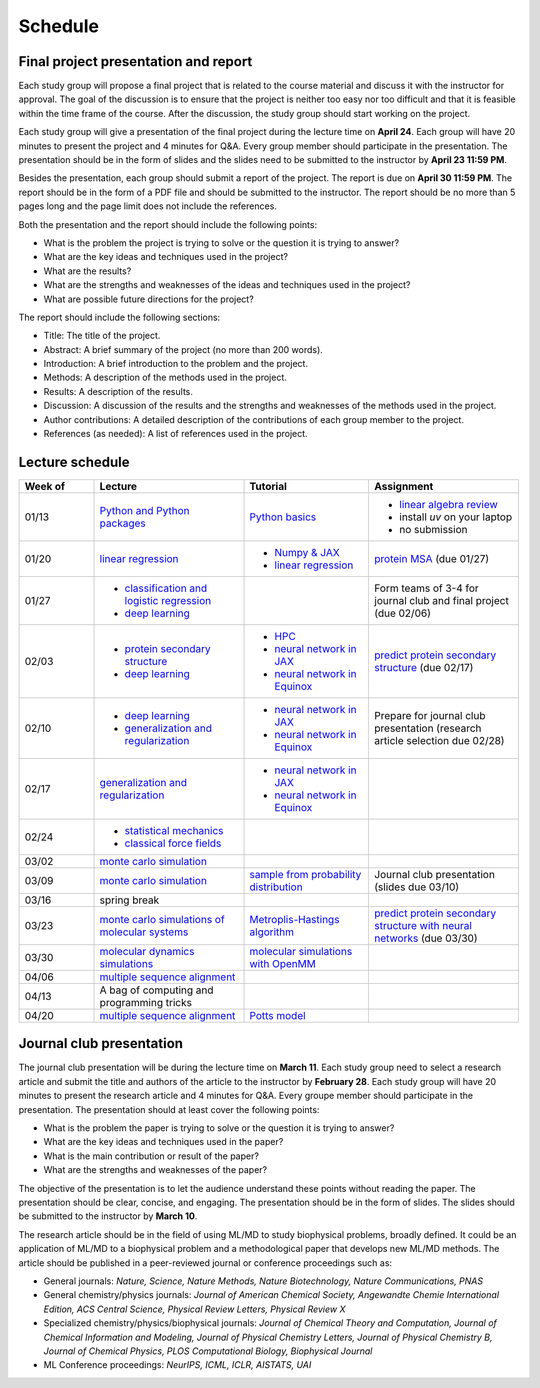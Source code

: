 Schedule
===============
    
Final project presentation and report
--------------------------------------

Each study group will propose a final project that is related to the course material and discuss it with the instructor for approval. The goal of the discussion is to ensure that the project is neither too easy nor too difficult and that it is feasible within the time frame of the course. After the discussion, the study group should start working on the project.

Each study group will give a presentation of the final project during the lecture time on **April 24**. Each group will have 20 minutes to present the project and 4 minutes for Q&A. Every group member should participate in the presentation. The presentation should be in the form of slides and the slides need to be submitted to the instructor by **April 23 11:59 PM**.

Besides the presentation, each group should submit a report of the project. The report is due on **April 30 11:59 PM**. The report should be in the form of a PDF file and should be submitted to the instructor. The report should be no more than 5 pages long and the page limit does not include the references.

Both the presentation and the report should include the following points:

- What is the problem the project is trying to solve or the question it is trying to answer?
- What are the key ideas and techniques used in the project?
- What are the results?
- What are the strengths and weaknesses of the ideas and techniques used in the project?
- What are possible future directions for the project?

The report should include the following sections:

- Title: The title of the project.
- Abstract: A brief summary of the project (no more than 200 words).
- Introduction: A brief introduction to the problem and the project.
- Methods: A description of the methods used in the project.
- Results: A description of the results.
- Discussion: A discussion of the results and the strengths and weaknesses of the methods used in the project.
- Author contributions: A detailed description of the contributions of each group member to the project.
- References (as needed): A list of references used in the project.


Lecture schedule
----------------


.. list-table::
   :header-rows: 1
   :widths: 15 30 25 30
   
   * - Week of
     - Lecture
     - Tutorial
     - Assignment
   * - 01/13
     - `Python and Python packages <_static/lecture_slides/1-python-and-python-packages.pdf>`__
     - `Python basics <./tutorial/python-basics.ipynb>`_
     - - `linear algebra review <./homework/0-linear-algebra.rst>`_ 
       - install `uv` on your laptop
       - no submission
   * - 01/20
     - `linear regression <_static/lecture_slides/2-linear-regression.pdf>`_
     - - `Numpy & JAX <./tutorial/numpy-jax.rst>`_
       - `linear regression <./tutorial/linear-regression.ipynb>`__
     - `protein MSA <./homework/1-python-basics/main.ipynb>`_ (due 01/27)
   * - 01/27
     - - `classification and logistic regression <_static/lecture_slides/3-classification-and-logistic-regression.pdf>`_ 
       - `deep learning <_static/lecture_slides/4-deep-learning.pdf>`_
     - 
     - Form teams of 3-4 for journal club and final project (due 02/06)
   * - 02/03
     - - `protein secondary structure <_static/lecture_slides/s1-protein-secondary-structure.pdf>`_
       - `deep learning <_static/lecture_slides/4-deep-learning.pdf>`_
     - - `HPC <./tutorial/hpc.rst>`_
       - `neural network in JAX <https://jax.readthedocs.io/en/latest/notebooks/Neural_Network_and_Data_Loading.html>`_
       - `neural network in Equinox <https://docs.kidger.site/equinox/examples/mnist/>`_
     - `predict protein secondary structure <./homework/2-protein-secondary-structure/script/main.ipynb>`_ (due 02/17)
   * - 02/10
     - - `deep learning <_static/lecture_slides/4-deep-learning.pdf>`_   
       - `generalization and regularization <_static/lecture_slides/5-generalization-and-regularization.pdf>`_   
     - - `neural network in JAX <https://jax.readthedocs.io/en/latest/notebooks/Neural_Network_and_Data_Loading.html>`_
       - `neural network in Equinox <https://docs.kidger.site/equinox/examples/mnist/>`_ 
     - Prepare for journal club presentation (research article selection due 02/28)
   * - 02/17
     - `generalization and regularization <_static/lecture_slides/5-generalization-and-regularization.pdf>`_   
     - - `neural network in JAX <https://jax.readthedocs.io/en/latest/notebooks/Neural_Network_and_Data_Loading.html>`_
       - `neural network in Equinox <https://docs.kidger.site/equinox/examples/mnist/>`_   
     -
   * - 02/24
     - - `statistical mechanics <_static/lecture_slides/6-statistical-mechanics.pdf>`_  
       - `classical force fields <_static/lecture_slides/7-classical-force-fields.pdf>`_
     -  
     -  
   * - 03/02
     - `monte carlo simulation <_static/lecture_slides/8-monte-carlo-simulations.pdf>`_  
     - 
     - 
   * - 03/09  
     - `monte carlo simulation <_static/lecture_slides/8-monte-carlo-simulations.pdf>`_ 
     - `sample from probability distribution <./tutorial/sample-from-probability-distributions.ipynb>`_
     - Journal club presentation (slides due 03/10)
   * - 03/16
     - spring break
     -
     -
   * - 03/23
     - `monte carlo simulations of molecular systems <_static/lecture_slides/9-monte-carlo-simulations-of-molecular-systems.pdf>`_
     - `Metroplis-Hastings algorithm <./tutorial/metropolis-hastings-algorithm.ipynb>`_
     - `predict protein secondary structure with neural networks <./homework/3-protein-secondary-structure-nn/script/main.ipynb>`_ (due 03/30)
   * - 03/30
     - `molecular dynamics simulations <_static/lecture_slides/10-molecular-dynamics-simulations.pdf>`_
     - `molecular simulations with OpenMM <./tutorial/molecular-simulations-with-openmm.ipynb>`_
     -
   * - 04/06
     - `multiple sequence alignment <_static/lecture_slides/11-multiple-sequence-alignment.pdf>`_
     - 
     -
   * - 04/13
     - A bag of computing and programming tricks
     - 
     -
   * - 04/20
     - `multiple sequence alignment <_static/lecture_slides/11-multiple-sequence-alignment.pdf>`_
     - `Potts model <./tutorial/potts-model/main.ipynb>`_
     -
     


Journal club presentation
-------------------------

The journal club presentation will be during the lecture time on **March 11**. Each study group need to select a research article and submit the title and authors of the article to the instructor by **February 28**. Each study group will have 20 minutes to present the research article and 4 minutes for Q&A. Every groupe member should participate in the presentation. The presentation should at least cover the following points:

- What is the problem the paper is trying to solve or the question it is trying to answer?
- What are the key ideas and techniques used in the paper?
- What is the main contribution or result of the paper?
- What are the strengths and weaknesses of the paper?

The objective of the presentation is to let the audience understand these points without reading the paper. The presentation should be clear, concise, and engaging. The presentation should be in the form of slides. The slides should be submitted to the instructor by **March 10**.

The research article should be in the field of using ML/MD to study biophysical problems, broadly defined. It could be an application of ML/MD to a biophysical problem and a methodological paper that develops new ML/MD methods. The article should be published in a peer-reviewed journal or conference proceedings such as:

- General journals: *Nature, Science, Nature Methods, Nature Biotechnology, Nature Communications, PNAS*
- General chemistry/physics journals: *Journal of American Chemical Society, Angewandte Chemie International Edition, ACS Central Science, Physical Review Letters, Physical Review X*
- Specialized chemistry/physics/biophysical journals: *Journal of Chemical Theory and Computation, Journal of Chemical Information and Modeling, Journal of Physical Chemistry Letters, Journal of Physical Chemistry B, Journal of Chemical Physics, PLOS Computational Biology, Biophysical Journal*
- ML Conference proceedings: *NeurIPS, ICML, ICLR, AISTATS, UAI*

